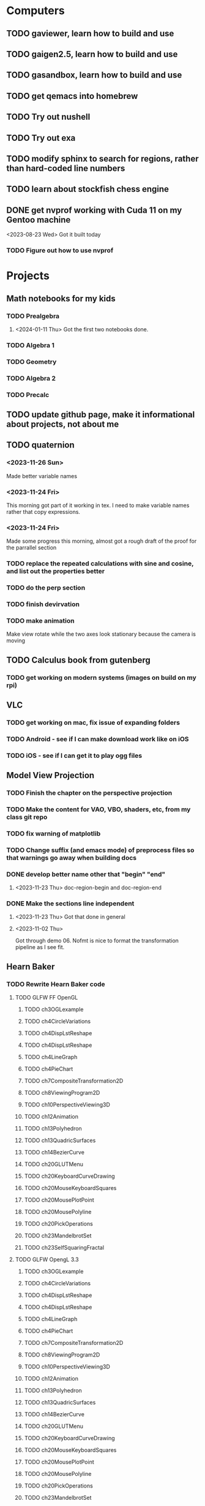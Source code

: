 * Computers
** TODO gaviewer, learn how to build and use
** TODO gaigen2.5, learn how to build and use
** TODO gasandbox, learn how to build and use
** TODO get qemacs into homebrew
** TODO Try out nushell
** TODO Try out exa
** TODO modify sphinx to search for regions, rather than hard-coded line numbers
** TODO learn about stockfish chess engine
** DONE get nvprof working with Cuda 11 on my Gentoo machine
<2023-08-23 Wed> Got it built today
*** TODO Figure out how to use nvprof
* Projects
** Math notebooks for my kids
*** TODO Prealgebra
**** <2024-01-11 Thu> Got the first two notebooks done.
*** TODO Algebra 1
*** TODO Geometry
*** TODO Algebra 2
*** TODO Precalc
** TODO update github page, make it informational about projects, not about me
** TODO quaternion
*** <2023-11-26 Sun>
Made better variable names
*** <2023-11-24 Fri>
This morning got part of it working in tex.  I need to make variable names rather that copy expressions.
*** <2023-11-24 Fri>
Made some progress this morning, almost got a rough draft of the proof for the parrallel
section
*** TODO replace the repeated calculations with sine and cosine, and list out the properties better
*** TODO do the perp section
*** TODO finish devirvation
*** TODO make animation
Make view rotate while the two axes look stationary because the camera is moving
** TODO Calculus book from gutenberg
*** TODO get working on modern systems (images on build on my rpi)
** VLC
*** TODO get working on mac, fix issue of expanding folders
*** TODO Android - see if I can make download work like on iOS
*** TODO iOS - see if I can get it to play ogg files
** Model View Projection
*** TODO Finish the chapter on the perspective projection
*** TODO Make the content for VAO, VBO, shaders, etc, from my class git repo
*** TODO fix warning of matplotlib
*** TODO Change suffix (and emacs mode) of preprocess files so that warnings go away when building docs
*** DONE develop better name other that "begin" "end"
**** <2023-11-23 Thu> doc-region-begin and doc-region-end
*** DONE Make the sections line independent
**** <2023-11-23 Thu> Got that done in general

**** <2023-11-02 Thu>
Got through demo 06.  Nofmt is nice to format the transformation pipeline as I see fit.
** Hearn Baker
*** TODO Rewrite Hearn Baker code
**** TODO GLFW FF OpenGL
***** TODO ch3OGLexample
***** TODO ch4CircleVariations
***** TODO ch4DispLstReshape
***** TODO ch4DispLstReshape
***** TODO ch4LineGraph
***** TODO ch4PieChart
***** TODO ch7CompositeTransformation2D
***** TODO ch8ViewingProgram2D
***** TODO ch10PerspectiveViewing3D
***** TODO ch12Animation
***** TODO ch13Polyhedron
***** TODO ch13QuadricSurfaces
***** TODO ch14BezierCurve
***** TODO ch20GLUTMenu
***** TODO ch20KeyboardCurveDrawing
***** TODO ch20MouseKeyboardSquares
***** TODO ch20MousePlotPoint
***** TODO ch20MousePolyline
***** TODO ch20PickOperations
***** TODO ch23MandelbrotSet
***** TODO ch23SelfSquaringFractal
**** TODO GLFW OpengL 3.3
***** TODO ch3OGLexample
***** TODO ch4CircleVariations
***** TODO ch4DispLstReshape
***** TODO ch4DispLstReshape
***** TODO ch4LineGraph
***** TODO ch4PieChart
***** TODO ch7CompositeTransformation2D
***** TODO ch8ViewingProgram2D
***** TODO ch10PerspectiveViewing3D
***** TODO ch12Animation
***** TODO ch13Polyhedron
***** TODO ch13QuadricSurfaces
***** TODO ch14BezierCurve
***** TODO ch20GLUTMenu
***** TODO ch20KeyboardCurveDrawing
***** TODO ch20MouseKeyboardSquares
***** TODO ch20MousePlotPoint
***** TODO ch20MousePolyline
***** TODO ch20PickOperations
***** TODO ch23MandelbrotSet
***** TODO ch23SelfSquaringFractal
**** TODO Metal
***** TODO ch3OGLexample
***** TODO ch4CircleVariations
***** TODO ch4DispLstReshape
***** TODO ch4DispLstReshape
***** TODO ch4LineGraph
***** TODO ch4PieChart
***** TODO ch7CompositeTransformation2D
***** TODO ch8ViewingProgram2D
***** TODO ch10PerspectiveViewing3D
***** TODO ch12Animation
***** TODO ch13Polyhedron
***** TODO ch13QuadricSurfaces
***** TODO ch14BezierCurve
***** TODO ch20GLUTMenu
***** TODO ch20KeyboardCurveDrawing
***** TODO ch20MouseKeyboardSquares
***** TODO ch20MousePlotPoint
***** TODO ch20MousePolyline
***** TODO ch20PickOperations
***** TODO ch23MandelbrotSet
***** TODO ch23SelfSquaringFractal
**** TODO DirectX
***** TODO ch3OGLexample
***** TODO ch4CircleVariations
***** TODO ch4DispLstReshape
***** TODO ch4DispLstReshape
***** TODO ch4LineGraph
***** TODO ch4PieChart
***** TODO ch7CompositeTransformation2D
***** TODO ch8ViewingProgram2D
***** TODO ch10PerspectiveViewing3D
***** TODO ch12Animation
***** TODO ch13Polyhedron
***** TODO ch13QuadricSurfaces
***** TODO ch14BezierCurve
***** TODO ch20GLUTMenu
***** TODO ch20KeyboardCurveDrawing
***** TODO ch20MouseKeyboardSquares
***** TODO ch20MousePlotPoint
***** TODO ch20MousePolyline
***** TODO ch20PickOperations
***** TODO ch23MandelbrotSet
***** TODO ch23SelfSquaringFractal
*** DONE Port code to modern build systems, windows linux and mac
**** <2023-11-23 Thu> Told new instructor I'm done unless he has new requests
**** <2023-11-23 Thu> https://github.com/billsix/hearnBakerCarithers4thEdition
Got a lot done
**** TODO got working on mac, verify on windows and on linux
<2023-11-23 Thu> Working on mac and Linux
**** Status
***** <2023-11-02 Thu> got up to chapter 8 working
** Spimulator
*** TODO update copyright years
*** TODO rename "in register" "in instruction"
*** TODO Add equivalent malloc and free syscalls
**** TODO Show why malloc matters
Make grocery list of fixed size.  Then make grocery list of dynamic size.
*** TODO Add tower of hanoi
*** TODO add printing a diamond
*** TODO Make visualization
**** TODO Make parser on C that uses clang parsing the AST
**** TODO Visualize, highlighting code during execution
***** TODO using stack only
***** TODO using an few registers as possible
***** TODO add some optimizations
** TODO graphing calculator in OpenGL, 2D and 3D
** TODO linear algebra visualizer
*** TODO 1D
*** TODO 2D, rotate, scale, matrix, column space, inverse, SVD.  Caley graph
*** TODO 3D, rotate, scale, matrix, column space, inverse, SVD.  Caley graph
** TODO Craft
*** TODO Start to document using sphinx
*** TODO add scripting, using protobuf
**** TODO python on linux
**** TODO C# on windows
**** TODO swift on mac
*** TODO revert graphics abstraction that I made
*** TODO figure out how the threads work
*** TODO get multiplayer working
** YouTube Vidoes
*** TODO Gilbert Strang's calculus https://ocw.mit.edu/courses/res-18-001-calculus-fall-2023/
*** TODO Gilbert Strang's linalg
*** TODO Towers of Hanoi video
*** TODO Spimulator videos

Run the code in C in all of them.
Then run the code in assembly

*** TODO Cross product
**** TODO Add images from animation to the proof
**** TODO Make separate PDF which has
***** TODO 2D
<2023-12-26 Tue> Made some progress.
****** TODO Make operations on Coordinate System explicit.  Make dot product of coordinates with "Coordinate System" Vector
****** TODO Rotate x to y
****** TODO Rotate a to x
****** TODO Project a to x
****** TODO Project a to y
***** TODO 3D
****** TODO Rotate x to y
****** TODO Rotate y to z
****** TODO Rotate z to a
****** TODO Rotate a to xy
****** TODO Rotate a to yz
****** TODO Rotate a to zy
****** TODO Rotate xy Theta
****** TODO Rotate yz Theta
****** TODO Rotate zx Theta
****** TODO Project a to x
****** TODO Project a to y
****** TODO Project a to z
****** TODO Project a to xy
****** TODO Project a to yz
****** TODO Project a to zx
**** TODO In proof, reference previous equations
**** TODO Add properties to proof
***** TODO Right hand rule

***** TODO Anticommutativity
***** TODO Left distributivity
***** TODO Right distributivity
***** TODO Scalar multiplication
**** TODO Make the damn video and publish it Bill
*** TODO Greene's Theorum
**** TODO Show the double integral as a line integral using half of the standard equation
**** TODO Show the vector field, rotated 90 degress to the right, crossed with the derivative of the path, reduces to the above.
*** TODO Stoke's Theorum
See if I can do the same to Stokes.
*** TODO Quaternions
*** TODO frameworks vs libraries

Use hearnbakercarithers4thedition with glut vs glfw as example

*** TODO Shorts
**** TODO Cmd line
***** TODO ls pwd cd
***** TODO ampersand
***** TODO pipes
***** $()
***** TODO up down history ctrl r
**** TODO Emacs
***** TODO Macros
***** TODO Basic usage
***** TODO make/compile
* Books To Read
** Fiction
*** TODO Reacher, by Lee Child
*** TODO The Idiot, Fyodor Dostoevsky
*** TODO The Brothers Karamozov, Fyodor Dostoevsky
*** TODO The Silkworn, Robert Gailbraith
** Non-Fiction
*** TODO Five Days at Memorial
*** TODO The Birth of Plenty
*** TODO In the Plex by Steven Levy
** Language
*** TODO The Language Construction Kit
*** Latin
**** TODO Ossa Latinitatis Sola
**** TODO Ossium Carnes Multae
**** TODO Getting Started With Latin
**** TODO Keep Going With Latin
**** TODO Familia Romana
**** TODO Roma Aeterna
**** TODO Commentarii De Bello Gallico, by Julius M.F. Caesar
** Life Improvement
*** DONE Dare To Forgive
<2024-01-11 Thu> Good book

<2023-08-21 Mon> Up to chapter 13

*** TODO Stop Walking On Eggshells
*** TODO A Lasting Promise
*** TODO Should I Stay or Should I go?
*** TODO No Contact
*** TODO 12 Rules for Life, by Jordan Peterson
*** TODO Deep Work
*** TODO Never Split The Difference
*** TODO Beyond Reason, by Roger Fisher and Daniel Shapiro
*** TODO All About Asset Allocation
*** TODO The Power of Habit by Duhigg
** Divorce
*** TODO Difficult Questions Kids Ask and are too afraid to ask about Divorce, by Meg Schneider
*** TODO Dinosaurs Divorce, by Laurie Brow and Marc Brown
** For Kids
*** Social Skills, Activities for Kids,by Natasha Daniels
*** Lauren Ipsum, A Story about computer science and other impossible things, by Carlos Bueno
**** Current page
***** <2023-11-02 Thu> Page 35.
Chapter 4 with my kids was a lot of fun.  It talked about recursion, limits, and different notions of inifinty.
** Logic/CS/Philosophy
*** TODO Sophie's World
*** TODO The Annotated Turing
*** TODO The Universal Computer
*** TODO The Stoic Way Of Life
*** TODO The Story of Philosophy, by Bryan Magee
** Computers
*** TODO Learn to Program with Assembly, Jonathan Bartlett
(His programming from the ground up book was great)
*** TODO Programming with 64-bit ARM Assembly Language
*** TODO ARM Assembly Language, Fundamentals and Techniques
*** TODO Profession Cuda C Progmamming, by Wrox

**** Current page
67
**** <2023-08-21 Mon> Up to page 46
***** Learned today about GPU memory, and pushing data from main memory to GPU memory.
***** Learned about task-parallell vs data parallel, and the advantages of hetergenious computing.
***** Learned about how threads determine which data they should act upon without having them explictly pass parameters
***** Learned that memory transfer operations are blocking, but tasking kernel threads are not blocking
Like threads, or like linux "sync", sometimes you need to make a call to block to ensure
all threads have finished their work on the GPU before the CPU should resume.
**** <2023-08-22 Tue> Through page 61
***** Learned that for matrix addition, that the block and grid size affects perfomance
I'm not quite sure why, but the book says chapter 3 will explain it from a hardware perspective
**** <2023-08-23 Wed> Chapter 3
Learning about how the threads within a certain subgroup all have the same instruction executed,
and stalls are used on branches not taken in that thread affects performance, was interesting to read
about.  Learning about how the hardware actually works is interesting, but it's a lot to take in.
I think the grid/block/thread stuff will all make more sense once I run cuda on datasets that I care
about, using nvprof, or the graphical visualizer.
**** <2023-08-23 Wed> Up to chapter 4
Chapter 3 was interesting, especially about warps.  I had no idea how much work is required
to get optimal performance.  I'm curious now to reread my openGL books, especially the section
that talk about compute shaders.  I remember reading those sections years ago and having no idea
what was going on.  But now that I know a bit more about graphics hardware, and how it's used
for general purpose computation, perhaps those sections will make more sense to me now.  Or
perhaps I should read up on OpenCL as well.


*** TODO Code, Second Editon
*** TODO Getting Started with LLVM Core Libraries
*** TODO Software Design For Flexibility, by Hanson and Sussman
*** TODO USB Complete
*** TODO RHCSA RedHad Enterprise Linux 8
*** TODO Introduction to programming using Lambda Calculus
*** TODO The Little Typer
*** TODO The Haskell School of Music, Paul Hudak
*** Machine Learning
**** TODO Hands-On Machine Learning with Scikit-Learn, Keras, and Tensorflow
**** TODO Deep Learning with Python
**** TODO Deep Learning with PyTorch by Stevens, Antiga, Viehmann
*** Languages
**** TODO Programming Rust
**** TODO Head First Kotlin
**** TODO Head First Go
**** TODO Practical Haskell
**** TODO Mastering Swift, 5th edition
**** TODO Effective Modern C++
**** TODO C++ Templates The Complete Guide
**** TODO Android Programming, the Big Nerd Ranch Guide
*** Lang Implementations
**** TODO CPython Internals
**** TODO Crafting Interpreters
*** Linux
**** TODO Advanced programming in the unix environment
**** TODO Linux Kernel Development
*** VMs
**** TODO Vagrant
**** TODO Docker
*** Graphics
**** TODO Vulkan a programming guide
**** TODO Vulkan Cookbook
**** TODO OpenGL RedBook
As a refresher
**** TODO OpenGL BlueBook
As a refresher
**** TODO Computer Graphics with OpenGL v4 by Hearn Baker
*** Computer Architecture
**** TODO Computer Organization and Design, Hennessy and Patterson
**** TODO Digital Design and Computer Architecture
**** TODO Modern Computer Architecture and Organization
** CS Education
*** TODO Python For Kids, by Jason Briggs
*** TODO Class Computer Science Problems in Python, by David Kopec
*** TODO Daily Coding Problems, by Alex Miller and Lawrence Wu
** Physics
*** TODO The Theoretical Minimum by Susskind and Hrabovsky
*** TODO The Theoretical Minimum: Classical Mechanics by Susskind and Hrabovsky
*** TODO The Theoretical Minimum: Quantum Mechanics by Susskind and Friedman
*** TODO The Theoretical Minimum: Special Relativity and Classical Field Theory by Susskind and Hrabovsky
*** TODO The Theoretical Minimum: General Relativity by Susskind and Hrabovsky
*** TODO Basic Electricity by US Navy
** Chemistry
*** TODO Chemistry by Silberberg and Amatesis
*** TODO Organic Chemistry
** Math
*** TODO Textbook Pre Algebra, based off of Liam's book
*** TODO Textbook Algebra 1
*** TODO Textbook Geometry
*** TODO Textbook Algebra 2
*** TODO Textbook Precalculus by Carter, Cuevas, Day, Malloy, Bryan, Holiday and Hovsepian
*** TODO Calculus by Morris Kline
*** TODO Logicomix, by Apostolos Doxiadis and Christos H. Papadimitriou
*** TODO Vector Calculus, by Susan Jane Colley
*** TODO Linear and Geometric Algebra, by Alan MacDonald
This book is hard but good, I should start from the beginning again and do all exercises
*** TODO Vector and Geometric Calculus, by Alan MacDonald
*** TODO Extension Theory, by Hermann Grassman
This is the foundation for a lot of multivariate work, and Clifford expanded
on Grassman's and Hamilton's work to create geometric Algebra.  In particular
I want to see the section on inner products, as for instance in Geometric Algebra,
I still don't know how to take the dot product of a vector and a bivector, without
resorting to upgrading them to a geometric product minus the wedge product
*** TODO Geometric Algebra for Computer Scientists, by Dorst et. al.
*** TODO That Geometric Algebra book that I have on Kindle, it's good.
*** TODO Foundations of Geometric Algebra Computing, by Hildenbrand
*** TODO Clifford Algebra to Geometric Calculus, by Hestenes and Sobczyk
I'm looking forward to getting to understand enough of the material to take this
book on
*** TODO New Foundations in Mathematics, Sobczyk
*** TODO An Introduction to Geometric Algebra and Geometric Calculus, M.D. Taylor
*** TODO Elementary Differential Equations and Bounday Value Problems
*** TODO Introduction to Linear Algebra, Gilbert Strang
*** TODO Linear Algebra and Learning from Data, Gilbret Strang
*** TODO Div Grad Curl and all that,  Schey
*** TODO An Introduction cto Information Theory, by John R. Pierce
*** TODO Methods of Multivariate Analysis by R9cencher and Christensen
*** TODO Signals and Systems Schaums
*** TODO Design of Experiments
** Science
*** TODO Origin Of Time, by Stephen Hawking
*** TODO Chasing New Horizons
** SciFi
*** TODO Snow Crash, by Neal Stephenson
*** TODO Cryptonomicon, by Neal Stephenson
*** TODO Foundation, by Asimov
*** TODO Diasporo, by Greg Egan
** Software
*** TODO The Complete Guide to Blender Graphics
*** TODO Logic Pro X 10.5
** MISC
*** TODO Scattered Minds, Gabor Mate
<2024-01-11 Thu> up to page 193.
I find this book much more fascinating than I though I would have.
A quote i like is "whenever we ascribe a motive to another person, 'you are doing this because...'
we discard curiosity and immobalize compassion."
For reasons I won't write publicly, I have observed this, but damn that sentence was written well.
<2023-12-17 Sun> Up to page 104, this is getting interesteing
I'm only reading this book because Teresa has our kids tested for ADHD
<2023-12-17 Sun> Page 77
*** TODO Thinking Fast and Slow, Daniel Kahneman
*** TODO FLOW, Mihaly Csikszentmihalyi
*** DONE Everything is Fucked, Mark Manson
<2023-12-17 Sun> Finished.
<2023-11-24 Fri> Up to Page  188
*** TODO Digital Avionics Handbook
**** Current page
67
**** <2023-11-02 Thu> page 108

** Religion
*** The Complete Guide to the Bible, Stephen M. Miller
*** The Good News Bible

** How to Become Alex Jones
*** None Dare Call it a Conspiracy
* Exercise

I need to exercise and lose weight.

** TODO 90 Day Challenge
* Entertainment
** For Me
*** Shows
**** TODO Northern Exposure
<2024-01-11 Thu> Currently on S01 E03
**** TODO All in the Family
**** TODO Glee
**** TODO Buffy
**** TODO Firefly
*** Movies
**** TODO Broken Blossom
**** TODO Birth of a Nation
**** TODO Intolerance
** With Kids
*** Shows
**** TODO BBC Planet Earth
**** TODO BBC Planet Earth 2
**** TODO BBC Frozen Planet
**** TODO BBC Frozen Planet 2
**** TODO TMNT Original
Currently on S02E05
**** TODO Boy Meets World
<2024-01-11 Thu> Currently on S01 E03
**** TODO Avatar the Last Airbender
**** TODO Legend of Korra
**** TODO Punky Brewster
*** Movies
* Video Games
** PC
*** FPS
**** TODO CoD Modern Warfare 2
**** TODO CoD Black Ops
**** TODO CoD Vanguard
**** TODO CoD Black Ops 4
**** TODO CoD MW Campaign Remastered
*** Blizzard
**** TODO Diablo 4
**** TODO Diablo 3
**** TODO Warcraft 3
**** TODO Starcraft
**** TODO Starcraft 2
*** Steam
**** TODO Hogwarts Legacy
**** TODO Red Dead Redemption 2
**** TODO Raft
**** TODO Total War Saga: Thrones of Britannica
**** TODO War of Rights
**** TODO God of War (2018)
**** TODO Final Fantasy 7 remove
**** TODO Final Fantasy x/x-2 hd remaster
**** TODO Halo Master Chief Collection
**** TODO Wolfenstein The New Order
**** TODO Wolfenstein The Old Blood
**** TODO Dark Souls
**** TODO Dark Souls 2
**** TODO Dark Souls 3
**** TODO Darksiders
**** TODO Darksiders 2
**** TODO Darksiders 3
**** TODO Sekiro Shadows Die Twice
**** TODO Eldin Ring
**** TODO Hollow Knight
**** TODO Ori and the Will of the Wisps
**** TODO Baulder's Gate
**** TODO Dragon Age Inquisition
**** TODO Monster Hunter World
**** TODO Civ 6
**** TODO Stellaris
**** TODO FEZ
**** TODO DeadCore
**** TODO Owlboy
**** TODO Stealth Bastard Deluxe
**** TODO Shantae and the Pirate's Curse
**** TODO Steamworld Dig 1/2
**** TODO Day of the Tentacle Remastered
**** TODO Grim Fandango Remastered
**** TODO Inside
**** TODO Limbo
**** TODO Myst
**** TODO Riven
**** TODO Exile
**** TODO The Talos Principle
**** TODO The Witness
**** TODO Oceanhorn: Monster of the Uncharted Seas
**** TODO Kerbal Space Program
**** TODO  Dead Cells
**** TODO PolyBridge
**** TODO Battlefield 1
**** TODO Battlefield 4
**** TODO Battlefield 5
**** TODO Control
** Nintendo
*** TODO Zelda Skyward Sword
Finally finish the damn game
*** TODO Zelda Tears of the Kingdom
*** TODO Pikmin 1
*** TODO Pikmin 2
*** TODO Pikmin 3
*** TODO Pikmin 4
